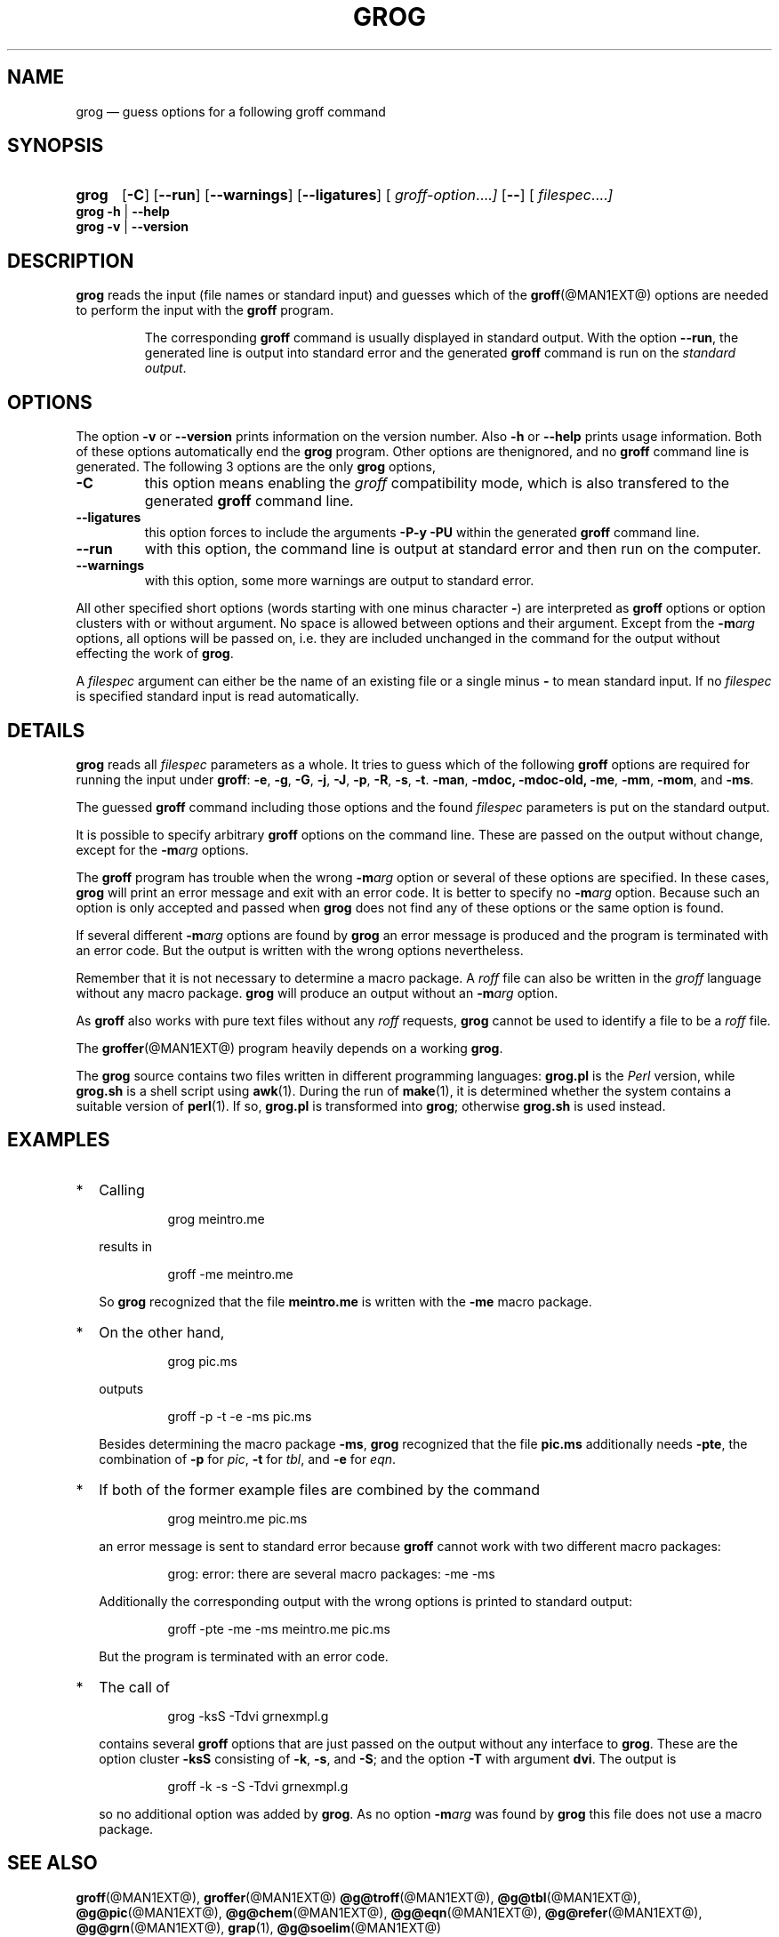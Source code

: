 .TH GROG @MAN1EXT@ "@MDATE@" "Groff Version @VERSION@"
.SH NAME
grog \(em guess options for a following groff command
.\" The .SH was moved to this place in order to appease `apropos'.
.
.\" grog.man -> grog.1 - man page for grog (section 1)
.\" Source file position:  <groff_source_top>/src/roff/grog/grog.man
.\" Installed position:    <prefix>/share/man/man1/grog.1
.
.\" --------------------------------------------------------------------
.\" Legalese
.\" --------------------------------------------------------------------
.
.de co
Copyright \[co] 1989-2014 Free Software Foundation, Inc.

This file is part of grog, which is part of groff, a free software
project.  You can redistribute it and/or modify it under the terms of
the GNU General Public License version 2 (GPL2) as published by the
Free Software Foundation.

groff is distributed in the hope that it will be useful, but WITHOUT
ANY WARRANTY; without even the implied warranty of MERCHANTABILITY or
FITNESS FOR A PARTICULAR PURPOSE.

The text for GPL2 is available in the internet at
.UR http://\:www.gnu.org/\:licenses/\:gpl-2.0.txt
GNU copyleft site
.UE .
..
.
.de au
Written by James Clark.

Maintained by
.MT wl@gnu.org
Werner Lemberg
.ME .

Rewritten and put under GPL by
.MT groff-bernd.warken-72@web.de
Bernd Warken
.ME .
..
.
.\" --------------------------------------------------------------------
.\" Characters
.\" --------------------------------------------------------------------
.
.\" Ellipsis ...
.ie t .ds EL \fS\N'188'\fP
.el .ds EL \&.\|.\|.\&\
.\" called with \*(EL
.
.\" Bullet
.ie t .ds BU \[bu]
.el .ds BU *
.\" used in `.IP \*(BU 2m' (former .Topic)
.
.
.\" --------------------------------------------------------------------
.SH SYNOPSIS
.\" --------------------------------------------------------------------
.
.SY grog
.OP \-C
.OP \-\-run
.OP \-\-warnings
.OP \-\-ligatures
.OP \& "\%groff\-option \*(EL"
.OP \-\-
.OP \& "\%filespec \*(EL"
.YS
.
.BR "grog \-h " | " \-\-help"
.br
.BR "grog \-v " | " \-\-version"
.
.
.\" --------------------------------------------------------------------
.SH DESCRIPTION
.\" --------------------------------------------------------------------
.
.B grog
reads the input (file names or standard input) and guesses which of
the
.BR groff (@MAN1EXT@)
options are needed to perform the input with the
.B groff
program.
.
.
.RS
.P
The corresponding
.B groff
command is usually displayed in standard output.
.
With the option
.BR \-\-run ,
the generated line is output into standard error and the generated
.B groff
command is run on the
.IR "standard output" .
.RE
.
.
.\" --------------------------------------------------------------------
.SH OPTIONS
.\" --------------------------------------------------------------------
.
The option
.B \-v
or
.B \-\-version
prints information on the version number.
.
Also
.B \-h
or
.B \-\-help
prints usage information.
.
Both of these options automatically end the
.B grog
program.
.
Other options are thenignored, and no
.B groff
command line is generated.
.
.
The following 3 options are the only
.B grog
options,
.
.TP
.B \-C
this option means enabling the
.I groff
compatibility mode, which is also transfered to the generated
.B groff
command line.
.
.TP
.B \-\-ligatures
this option forces to include the arguments
.B -P-y -PU
within the generated
.B groff
command line.
.
.TP
.B \-\-run
with this option, the command line is output at standard error and
then run on the computer.
.
.TP
.B \-\-warnings
with this option, some more warnings are output to standard error.
.
.
.P
All other specified short options (words starting with one minus
character
.BR \- )
are interpreted as
.B groff
options or option clusters with or without argument.
.
No space is allowed between options and their argument.
.
Except from the
.BI \-m arg
options, all options will be passed on, i.e.\& they are included
unchanged in the command for the output without effecting the work of
.BR grog .
.
.
.P
A
.I filespec
argument can either be the name of an existing file or a single minus
.B \-
to mean standard input.
.
If no
.I filespec
is specified standard input is read automatically.
.
.
.\" --------------------------------------------------------------------
.SH DETAILS
.\" --------------------------------------------------------------------
.
.B grog
reads all
.I filespec
parameters as a whole.
.
It tries to guess which of the following
.B groff
options are required for running the input under
.BR groff :
.BR \-e ,
.BR \-g ,
.BR \-G ,
.BR \-j ,
.BR \-J ,
.BR \-p ,
.BR \-R ,
.BR \-s ,
.BR \-t .
.BR \-man ,
.BR \-mdoc,
.BR \-mdoc-old,
.BR \-me ,
.BR \-mm ,
.BR \-mom ,
and
.BR \-ms .
.
.
.P
The guessed
.B groff
command including those options and the found
.I filespec
parameters is put on the standard output.
.
.
.P
It is possible to specify arbitrary
.B groff
options on the command line.
.
These are passed on the output without change, except for the
.BI \-m arg
options.
.
.
.P
The
.B groff
program has trouble when the wrong
.BI \-m arg
option or several of these options are specified.
.
In these cases,
.B grog
will print an error message and exit with an error code.
.
It is better to specify no
.BI \-m arg
option.
.
Because such an option is only accepted and passed when
.B grog
does not find any of these options or the same option is found.
.
.
.P
If several different
.BI \-m arg
options are found by
.B grog
an error message is produced and the program is terminated with an
error code.
.
But the output is written with the wrong options nevertheless.
.
.
.P
Remember that it is not necessary to determine a macro package.
.
A
.I roff
file can also be written in the
.I groff
language without any macro package.
.
.B grog
will produce an output without an
.BI \-m arg
option.
.
.
.P
As
.B groff
also works with pure text files without any
.I roff
requests,
.B grog
cannot be used to identify a file to be a
.I roff
file.
.
.
.P
The
.BR groffer  (@MAN1EXT@)
program heavily depends on a working
.BR grog .
.
.
.P
The
.B grog
source contains two files written in different programming languages:
.
.ft CB
grog.pl
.ft R
is the
.I Perl
version, while
.ft CB
grog.sh
.ft R
is a shell script using
.BR awk (1).
During the run of
.BR make (1),
it is determined whether the system contains a suitable version of
.BR perl (1).
If so,
.ft CB
grog.pl
.ft R
is transformed into
.BR grog ;
otherwise
.ft CB
grog.sh
.ft R
is used instead.
.
.
.\" --------------------------------------------------------------------
.SH EXAMPLES
.\" --------------------------------------------------------------------
.
.IP \*(BU 2m
Calling
.RS
.IP
.EX
grog meintro.me
.EE
.RE
.IP
results in
.RS
.EX
.IP
groff \-me meintro.me
.EE
.RE
.
.IP
So
.B grog
recognized that the file
.B meintro.me
is written with the
.B \-me
macro package.
.RE
.
.
.IP \*(BU 2m
On the other hand,
.RS
.IP
.EX
grog pic.ms
.EE
.RE
.
.IP
outputs
.
.RS
.IP
.EX
groff \-p \-t \-e \-ms pic.ms
.EE
.RE
.
.IP
Besides determining the macro package
.BR \-ms ,
.B grog
recognized that the file
.B pic.ms
additionally needs
.BR \-pte ,
the combination of
.B \-p
for
.IR pic ,
.B \-t
for
.IR tbl ,
and
.B \-e
for
.IR eqn .
.RE
.
.
.IP \*(BU 2m
If both of the former example files are combined by the command
.
.RS
.IP
.EX
grog meintro.me pic.ms
.EE
.RE
.
.IP
an error message is sent to standard error because
.B groff
cannot work with two different macro packages:
.
.RS
.IP
.ft CR
grog: error: there are several macro packages: \-me \-ms
.ft
.RE
.
.IP
Additionally the corresponding output with the wrong options is printed
to standard output:
.
.RS
.IP
.EX
groff \-pte \-me \-ms meintro.me pic.ms
.EE
.RE
.
.IP
But the program is terminated with an error code.
.
.
.IP \*(BU 2m
The call of
.
.RS
.IP
.EX
grog \-ksS \-Tdvi grnexmpl.g
.EE
.RE
.
.IP
contains several
.B groff
options that are just passed on the output without any interface to
.BR grog .
These are the option cluster
.B \-ksS
consisting of
.BR \-k ,
.BR \-s ,
and
.BR \-S ;
and the option
.B \-T
with argument
.BR dvi .
The output is
.
.RS
.IP
.EX
groff \-k \-s \-S \-Tdvi grnexmpl.g
.EE
.RE
.
.IP
so no additional option was added by
.BR grog .
As no option
.BI \-m arg
was found by
.B grog
this file does not use a macro package.
.
.
.\" --------------------------------------------------------------------
.SH "SEE ALSO"
.\" --------------------------------------------------------------------
.
.ad l
.
.BR groff (@MAN1EXT@),
.BR groffer (@MAN1EXT@)
.BR @g@troff (@MAN1EXT@),
.BR @g@tbl (@MAN1EXT@),
.BR @g@pic (@MAN1EXT@),
.BR @g@chem (@MAN1EXT@),
.BR @g@eqn (@MAN1EXT@),
.BR @g@refer (@MAN1EXT@),
.BR @g@grn (@MAN1EXT@),
.BR grap (1),
.BR @g@soelim (@MAN1EXT@)
.
.RS
Man-pages of section 1 can be viewed with either
.RS
\[Do]
.BI man " name"
.RE
for text mode or
.RS
\[Do]
.BI groffer " name"
.RE
for graphical mode (default is PDF mode).
.RE
.
.
.P
.BR groff_me (@MAN7EXT@),
.BR groff_ms (@MAN7EXT@),
.BR groff_mm (@MAN7EXT@),
.BR groff_mom (@MAN7EXT@),
.BR groff_man (@MAN7EXT@)
.
.RS
Man-pages of section 7 can be viewed with either with
.RS
\[Do]
.BI "man 7 " name
.RE
for text mode or
.RS
\[Do]
.BI "groffer 7 " name
.RE
for graphical mode (default is PDF mode).
.RE
.
.
.\" --------------------------------------------------------------------
.SH "COPYING"
.\" --------------------------------------------------------------------
.co
.\" --------------------------------------------------------------------
.SH "AUTHORS"
.\" --------------------------------------------------------------------
.au
.
.
.\" --------------------------------------------------------------------
.\" Emacs settings
.\" --------------------------------------------------------------------
.
.\" Local Variables:
.\" mode: nroff
.\" End:
